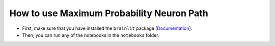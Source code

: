 
How to use Maximum Probability Neuron Path
------------------------------------------

- First, make sure that you have installed the ``brainlit`` package [`Documentation <https://brainlit.netlify.app/readme#installation>`_].

- Then, you can run any of the notebooks in the ``notebooks`` folder.